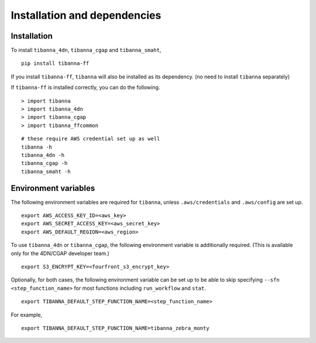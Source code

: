 =============================
Installation and dependencies
=============================

Installation
++++++++++++

To install ``tibanna_4dn``, ``tibanna_cgap`` and ``tibanna_smaht``,

::

    pip install tibanna-ff

If you install ``tibanna-ff``, ``tibanna`` will also be installed as its dependency. (no need to install ``tibanna`` separately)

If ``tibanna-ff`` is installed correctly, you can do the following.

::

    > import tibanna
    > import tibanna_4dn
    > import tibanna_cgap
    > import tibanna_ffcommon


::

    # these require AWS credential set up as well
    tibanna -h
    tibanna_4dn -h
    tibanna_cgap -h
    tibanna_smaht -h



Environment variables
+++++++++++++++++++++

The following environment variables are required for ``tibanna``, unless ``.aws/credentials`` and ``.aws/config`` are set up.


::

    export AWS_ACCESS_KEY_ID=<aws_key>
    export AWS_SECRET_ACCESS_KEY=<aws_secret_key>
    export AWS_DEFAULT_REGION=<aws_region>


To use ``tibanna_4dn`` or ``tibanna_cgap``, the following environment variable is additionally required. (This is available only for the 4DN/CGAP developer team.)


::

    export S3_ENCRYPT_KEY=<fourfront_s3_encrypt_key>


Optionally, for both cases, the following environment variable can be set up to be able to skip specifying ``--sfn <step_function_name>`` for most functions including ``run_workflow`` and ``stat``.


::

    export TIBANNA_DEFAULT_STEP_FUNCTION_NAME=<step_function_name>


For example,

::

    export TIBANNA_DEFAULT_STEP_FUNCTION_NAME=tibanna_zebra_monty
